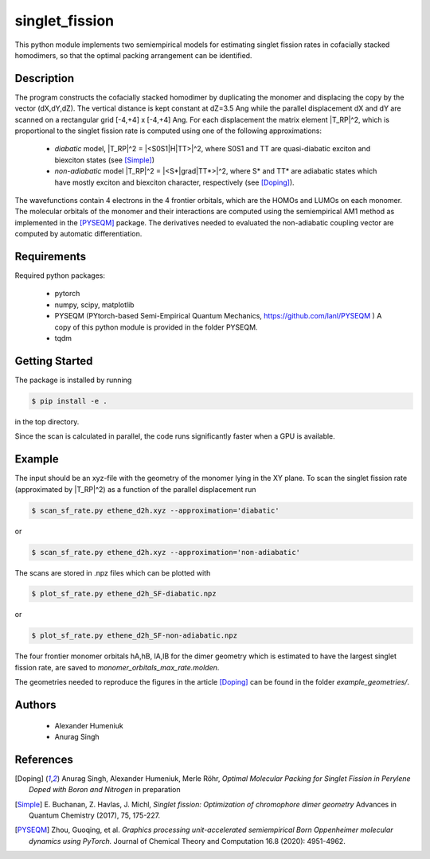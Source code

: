 singlet_fission
---------------

This python module implements two semiempirical models for estimating singlet fission rates
in cofacially stacked homodimers, so that the optimal packing arrangement can be identified.

-----------
Description
-----------
The program constructs the cofacially stacked homodimer by duplicating the monomer
and displacing the copy by the vector (dX,dY,dZ). The vertical distance is kept constant
at dZ=3.5 Ang while the parallel displacement dX and dY are scanned on a rectangular grid
[-4,+4] x [-4,+4] Ang. For each displacement the matrix element |T_RP|^2, which is proportional
to the singlet fission rate is computed using one of the following approximations:

 * *diabatic* model, |T_RP|^2 = |<S0S1|H|TT>|^2, where S0S1 and TT are quasi-diabatic
   exciton and biexciton states (see [Simple]_)
 * *non-adiabatic* model |T_RP|^2 = |<S*|grad|TT*>|^2, where S* and TT* are adiabatic states
   which have mostly exciton and biexciton character, respectively (see [Doping]_). 

The wavefunctions contain 4 electrons in the 4 frontier orbitals, which are the HOMOs and LUMOs on each monomer. 
The molecular orbitals of the monomer and their interactions are computed using the semiempirical AM1 method
as implemented in the [PYSEQM]_ package. The derivatives needed to evaluated the non-adiabatic coupling vector
are computed by automatic differentiation.

------------
Requirements
------------

Required python packages:

 * pytorch
 * numpy, scipy, matplotlib
 * PYSEQM (PYtorch-based Semi-Empirical Quantum Mechanics, https://github.com/lanl/PYSEQM )
   A copy of this python module is provided in the folder PYSEQM.
 * tqdm

---------------
Getting Started
---------------
The package is installed by running

.. code-block:: bash

   $ pip install -e .
   
in the top directory.

Since the scan is calculated in parallel, the code runs significantly faster when a GPU is available.

-------
Example
-------
The input should be an xyz-file with the geometry of the monomer lying in the XY plane.
To scan the singlet fission rate (approximated by |T_RP|^2) as a function of the
parallel displacement run

.. code-block::
   
   $ scan_sf_rate.py ethene_d2h.xyz --approximation='diabatic'

or

.. code-block::

   $ scan_sf_rate.py ethene_d2h.xyz --approximation='non-adiabatic'
   
The scans are stored in .npz files which can be plotted with

.. code-block::

   $ plot_sf_rate.py ethene_d2h_SF-diabatic.npz

or

.. code-block::

   $ plot_sf_rate.py ethene_d2h_SF-non-adiabatic.npz 
   
The four frontier monomer orbitals hA,hB, lA,lB for the dimer geometry which is estimated to
have the largest singlet fission rate, are saved to `monomer_orbitals_max_rate.molden`.

The geometries needed to reproduce the figures in the article [Doping]_ can be found
in the folder `example_geometries/`.

-------
Authors
-------

 - Alexander Humeniuk
 - Anurag Singh

   
----------
References
----------

.. [Doping] Anurag Singh, Alexander Humeniuk, Merle Röhr,
   *Optimal Molecular Packing for Singlet Fission in Perylene Doped with Boron and Nitrogen*
   in preparation

.. [Simple] E. Buchanan, Z. Havlas, J. Michl,
   *Singlet fission: Optimization of chromophore dimer geometry*
   Advances in Quantum Chemistry (2017), 75, 175-227.
	
.. [PYSEQM] Zhou, Guoqing, et al.
    *Graphics processing unit-accelerated semiempirical Born Oppenheimer molecular dynamics using PyTorch.*
    Journal of Chemical Theory and Computation 16.8 (2020): 4951-4962.
